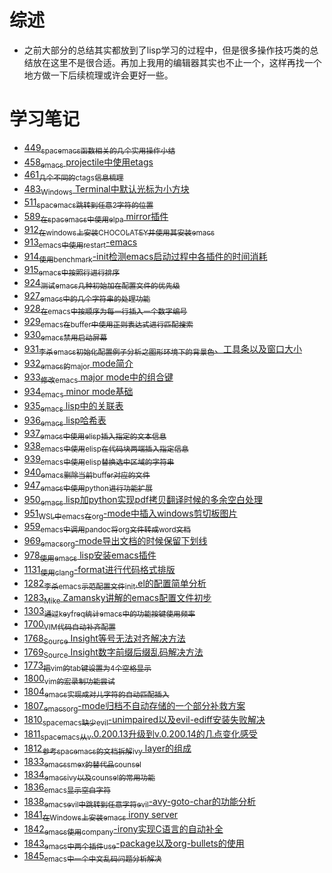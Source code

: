 * 综述
- 之前大部分的总结其实都放到了lisp学习的过程中，但是很多操作技巧类的总结放在这里不是很合适。再加上我用的编辑器其实也不止一个，这样再找一个地方做一下后续梳理或许会更好一些。
* 学习笔记
- [[https://greyzhang.blog.csdn.net/article/details/109614840][449_spacemacs函数相关的几个实用操作小结]]
- [[https://greyzhang.blog.csdn.net/article/details/109862969][458_emacs projectile中使用etags]]
- [[https://greyzhang.blog.csdn.net/article/details/110096600][461_几个不同的ctags信息梳理]]
- [[https://greyzhang.blog.csdn.net/article/details/111338987][483_Windows Terminal中默认光标为小方块]]
- [[https://greyzhang.blog.csdn.net/article/details/113764123][511_spacemacs跳转到任意2字符的位置]]
- [[https://greyzhang.blog.csdn.net/article/details/115646893][589_在spacemacs中使用elpa mirror插件]]
- [[https://greyzhang.blog.csdn.net/article/details/121643548][912_在windows上安装CHOCOLATEY并使用其安装emacs]]
- [[https://greyzhang.blog.csdn.net/article/details/121664556][913_emacs中使用restart-emacs]]
- [[https://greyzhang.blog.csdn.net/article/details/121685421][914_使用benchmark-init检测emacs启动过程中各插件的时间消耗]]
- [[https://greyzhang.blog.csdn.net/article/details/121707794][915_emacs中按照行进行排序]]
- [[https://greyzhang.blog.csdn.net/article/details/121885391][924_测试emacs几种初始加在配置文件的优先级]]
- [[https://greyzhang.blog.csdn.net/article/details/121962647][927_emacs中的几个字符串的处理功能]]
- [[https://greyzhang.blog.csdn.net/article/details/121985617][928_在emacs中按顺序为每一行插入一个数字编号]]
- [[https://greyzhang.blog.csdn.net/article/details/122006683][929_emacs在buffer中使用正则表达式进行匹配搜索]]
- [[https://greyzhang.blog.csdn.net/article/details/122014935][930_emacs禁用启动屏幕]]
- [[https://greyzhang.blog.csdn.net/article/details/122024688][931_李杀emacs初始化配置例子分析之_图形环境下的背景色、工具条以及窗口大小]]
- [[https://greyzhang.blog.csdn.net/article/details/122049065][932_emacs的major mode简介]]
- [[https://greyzhang.blog.csdn.net/article/details/122049269][933_修改emacs major mode中的组合键]]
- [[https://greyzhang.blog.csdn.net/article/details/122074665][934_emacs minor mode基础]]
- [[https://greyzhang.blog.csdn.net/article/details/122094126][935_emacs lisp中的关联表]]
- [[https://greyzhang.blog.csdn.net/article/details/122116312][936_emacs lisp哈希表]]
- [[https://greyzhang.blog.csdn.net/article/details/122116893][937_emacs中使用elisp插入指定的文本信息]]
- [[https://greyzhang.blog.csdn.net/article/details/122136324][938_emacs中使用elisp在代码块两端插入指定信息]]
- [[https://greyzhang.blog.csdn.net/article/details/122139781][939_emacs中使用elisp替换选中区域的字符串]]
- [[https://greyzhang.blog.csdn.net/article/details/122141428][940_emacs删除当前buffer对应的文件]]
- [[https://greyzhang.blog.csdn.net/article/details/122204463][947_emacs中使用python进行功能扩展]]
- [[https://greyzhang.blog.csdn.net/article/details/122226625][950_emacs lisp加python实现pdf拷贝翻译时候的多余空白处理]]
- [[https://greyzhang.blog.csdn.net/article/details/122227010][951_WSL中emacs在org-mode中插入windows剪切板图片]]
- [[https://greyzhang.blog.csdn.net/article/details/122270766][959_emacs中调用pandoc将org文件转成word文档]]
- [[https://greyzhang.blog.csdn.net/article/details/122290181][969_emacs_org-mode导出文档的时候保留下划线]]
- [[https://greyzhang.blog.csdn.net/article/details/122314072][978_使用emacs lisp安装emacs插件]]
- [[https://greyzhang.blog.csdn.net/article/details/122815322][1131_使用clang-format进行代码格式排版]]
- [[https://blog.csdn.net/grey_csdn/article/details/125493039][1282_李杀_emacs示范配置文件init.el的配置简单分析]]
- [[https://blog.csdn.net/grey_csdn/article/details/125493161][1283_Mike Zamansky讲解的emacs配置文件初步]]
- [[https://blog.csdn.net/grey_csdn/article/details/125828501][1303_通过keyfreq统计emacs中的功能按键使用频率]]
- [[https://blog.csdn.net/grey_csdn/article/details/130515577][1700_VIM代码自动补齐配置]]
- [[https://blog.csdn.net/grey_csdn/article/details/131740081][1768_Source Insight等号无法对齐解决方法]]
- [[https://blog.csdn.net/grey_csdn/article/details/131740149][1769_Source Insight数字前缀后缀乱码解决方法]]
- [[https://blog.csdn.net/grey_csdn/article/details/132595181][1773_把vim的tab键设置为4个空格显示]]
- [[https://blog.csdn.net/grey_csdn/article/details/133581957][1800_vim的宏录制功能尝试]]
- [[https://blog.csdn.net/grey_csdn/article/details/133777614][1804_emacs实现成对儿字符的自动匹配插入]]
- [[https://blog.csdn.net/grey_csdn/article/details/133777772][1807_emacs_org-mode归档不自动存储的一个部分补救方案]]
- [[https://blog.csdn.net/grey_csdn/article/details/133777897][1810_spacemacs缺少evil-unimpaired以及evil-ediff安装失败解决]]
- [[https://blog.csdn.net/grey_csdn/article/details/133934881][1811_spacemacs从v.0.200.13升级到v.0.200.14的几点变化感受]]
- [[https://blog.csdn.net/grey_csdn/article/details/133934949][1812_参考spacemacs的文档拆解ivy layer的组成]]
- [[https://blog.csdn.net/grey_csdn/article/details/134911489][1833_emacs_smex的替代品counsel]]
- [[https://blog.csdn.net/grey_csdn/article/details/134911554][1834_emacs_ivy以及counsel的常用功能]]
- [[https://blog.csdn.net/grey_csdn/article/details/134958051][1836_emacs显示空白字符]]
- [[https://blog.csdn.net/grey_csdn/article/details/134958367][1838_emacs_evil中跳转到任意字符evil-avy-goto-char的功能分析]]
- [[https://blog.csdn.net/grey_csdn/article/details/134958490][1841_在Windows上安装emacs irony server]]
- [[https://blog.csdn.net/grey_csdn/article/details/134958519][1842_emacs使用company-irony实现C语言的自动补全]]
- [[https://blog.csdn.net/grey_csdn/article/details/134958549][1843_emacs中两个插件use-package以及org-bullets的使用]]
- [[https://blog.csdn.net/grey_csdn/article/details/134958672][1845_emacs中一个中文乱码问题分析解决]]
